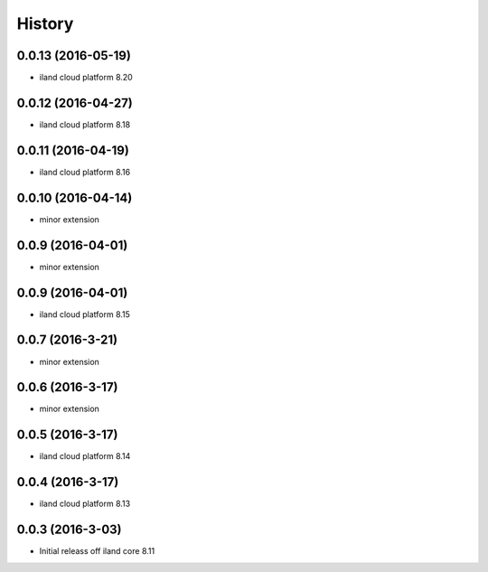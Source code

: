 =======
History
=======

0.0.13 (2016-05-19)
------------------

* iland cloud platform 8.20

0.0.12 (2016-04-27)
------------------

* iland cloud platform 8.18

0.0.11 (2016-04-19)
------------------

* iland cloud platform 8.16

0.0.10 (2016-04-14)
------------------

* minor extension

0.0.9 (2016-04-01)
------------------

* minor extension

0.0.9 (2016-04-01)
------------------

* iland cloud platform 8.15

0.0.7 (2016-3-21)
-----------------

* minor extension

0.0.6 (2016-3-17)
-----------------

* minor extension

0.0.5 (2016-3-17)
-----------------

* iland cloud platform 8.14

0.0.4 (2016-3-17)
-----------------

* iland cloud platform 8.13

0.0.3 (2016-3-03)
------------------

* Initial releass off iland core 8.11

